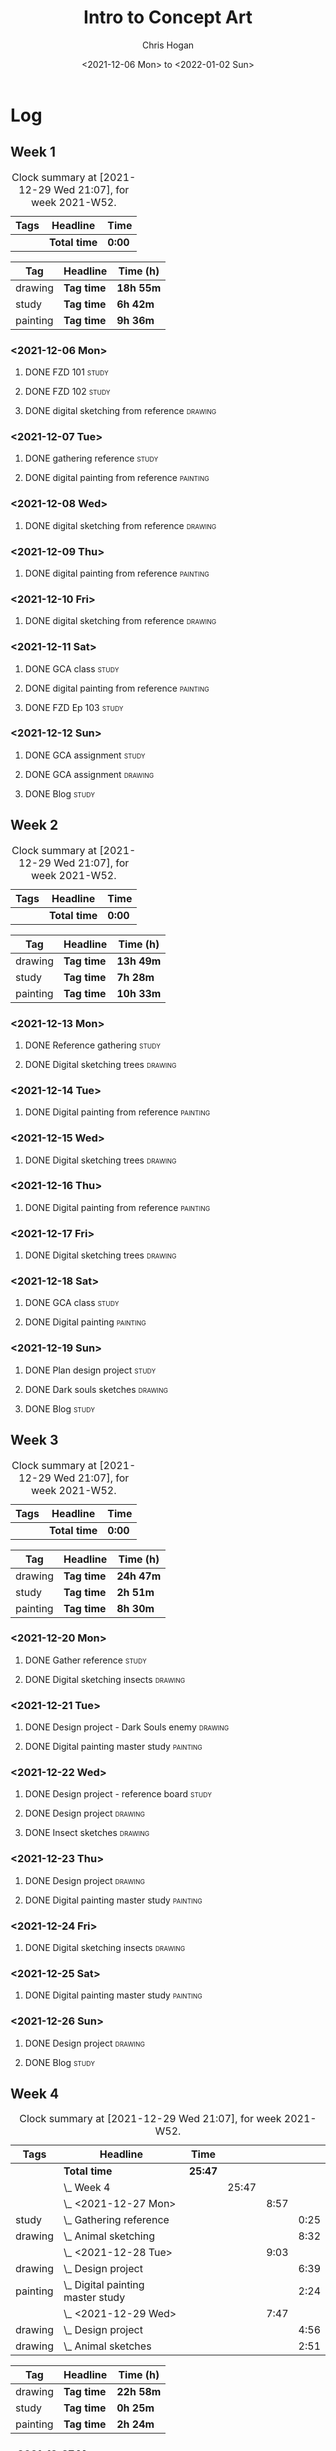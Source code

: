 #+TITLE: Intro to Concept Art
#+AUTHOR: Chris Hogan
#+DATE: <2021-12-06 Mon> to <2022-01-02 Sun>
#+STARTUP: nologdone

* Log
** Week 1
  #+BEGIN: clocktable :scope subtree :maxlevel 6 :block thisweek :tags t
  #+CAPTION: Clock summary at [2021-12-29 Wed 21:07], for week 2021-W52.
  | Tags | Headline     | Time   |
  |------+--------------+--------|
  |      | *Total time* | *0:00* |
  #+END:
  
  #+BEGIN: clocktable-by-tag :maxlevel 6 :match ("drawing" "study" "painting")
  | Tag      | Headline   | Time (h)  |
  |----------+------------+-----------|
  | drawing  | *Tag time* | *18h 55m* |
  |----------+------------+-----------|
  | study    | *Tag time* | *6h 42m*  |
  |----------+------------+-----------|
  | painting | *Tag time* | *9h 36m*  |
  
  #+END:
*** <2021-12-06 Mon>
**** DONE FZD 101                                                     :study:
     :LOGBOOK:
     CLOCK: [2021-12-06 Mon 12:18]--[2021-12-06 Mon 12:57] =>  0:39
     CLOCK: [2021-12-06 Mon 08:01]--[2021-12-06 Mon 09:07] =>  1:06
     :END:
**** DONE FZD 102                                                     :study:
     :LOGBOOK:
     CLOCK: [2021-12-06 Mon 21:13]--[2021-12-06 Mon 21:44] =>  0:31
     :END:
**** DONE digital sketching from reference                          :drawing:
     :LOGBOOK:
     CLOCK: [2021-12-06 Mon 18:18]--[2021-12-06 Mon 21:08] =>  2:50
     CLOCK: [2021-12-06 Mon 13:25]--[2021-12-06 Mon 16:12] =>  2:47
     CLOCK: [2021-12-06 Mon 09:31]--[2021-12-06 Mon 11:40] =>  2:09
     :END:
*** <2021-12-07 Tue>
**** DONE gathering reference                                         :study:
     :LOGBOOK:
     CLOCK: [2021-12-07 Tue 18:13]--[2021-12-07 Tue 18:55] =>  0:42
     :END:
**** DONE digital painting from reference                          :painting:
     :LOGBOOK:
     CLOCK: [2021-12-07 Tue 18:55]--[2021-12-07 Tue 21:06] =>  2:11
     :END:
*** <2021-12-08 Wed>
**** DONE digital sketching from reference                          :drawing:
     :LOGBOOK:
     CLOCK: [2021-12-08 Wed 18:01]--[2021-12-08 Wed 21:02] =>  3:01
     :END:
*** <2021-12-09 Thu>
**** DONE digital painting from reference                          :painting:
     :LOGBOOK:
     CLOCK: [2021-12-09 Thu 20:52]--[2021-12-09 Thu 21:24] =>  0:32
     CLOCK: [2021-12-09 Thu 18:05]--[2021-12-09 Thu 20:31] =>  2:26
     :END:
*** <2021-12-10 Fri>
**** DONE digital sketching from reference                          :drawing:
     :LOGBOOK:
     CLOCK: [2021-12-10 Fri 18:36]--[2021-12-10 Fri 20:58] =>  2:22
     CLOCK: [2021-12-10 Fri 18:25]--[2021-12-10 Fri 18:34] =>  0:09
     :END:
*** <2021-12-11 Sat>
**** DONE GCA class                                                   :study:
     :LOGBOOK:
     CLOCK: [2021-12-11 Sat 08:00]--[2021-12-11 Sat 09:59] =>  1:59
     :END:
**** DONE digital painting from reference                          :painting:
     :LOGBOOK:
     CLOCK: [2021-12-11 Sat 19:38]--[2021-12-11 Sat 21:42] =>  2:04
     CLOCK: [2021-12-11 Sat 13:02]--[2021-12-11 Sat 14:30] =>  1:28
     CLOCK: [2021-12-11 Sat 11:03]--[2021-12-11 Sat 11:58] =>  0:55
     :END:
**** DONE FZD Ep 103                                                  :study:
     :LOGBOOK:
     CLOCK: [2021-12-11 Sat 12:37]--[2021-12-11 Sat 13:02] =>  0:25
     :END:
*** <2021-12-12 Sun>
**** DONE GCA assignment                                              :study:
     :LOGBOOK:
     CLOCK: [2021-12-12 Sun 08:55]--[2021-12-12 Sun 09:44] =>  0:49
     :END:
**** DONE GCA assignment                                            :drawing:
     :LOGBOOK:
     CLOCK: [2021-12-12 Sun 18:34]--[2021-12-12 Sun 19:26] =>  0:52
     CLOCK: [2021-12-12 Sun 12:47]--[2021-12-12 Sun 14:33] =>  1:46
     CLOCK: [2021-12-12 Sun 09:44]--[2021-12-12 Sun 12:43] =>  2:59
     :END:
**** DONE Blog                                                        :study:
     :LOGBOOK:
     CLOCK: [2021-12-12 Sun 19:27]--[2021-12-12 Sun 19:58] =>  0:31
     :END:
** Week 2
  #+BEGIN: clocktable :scope subtree :maxlevel 6 :block thisweek :tags t
  #+CAPTION: Clock summary at [2021-12-29 Wed 21:07], for week 2021-W52.
  | Tags | Headline     | Time   |
  |------+--------------+--------|
  |      | *Total time* | *0:00* |
  #+END:
  
  #+BEGIN: clocktable-by-tag :maxlevel 6 :match ("drawing" "study" "painting")
  | Tag      | Headline   | Time (h)  |
  |----------+------------+-----------|
  | drawing  | *Tag time* | *13h 49m* |
  |----------+------------+-----------|
  | study    | *Tag time* | *7h 28m*  |
  |----------+------------+-----------|
  | painting | *Tag time* | *10h 33m* |
  
  #+END:
*** <2021-12-13 Mon>
**** DONE Reference gathering                                         :study:
     :LOGBOOK:
     CLOCK: [2021-12-13 Mon 08:40]--[2021-12-13 Mon 09:06] =>  0:26
     :END:
**** DONE Digital sketching trees                                   :drawing:
     :LOGBOOK:
     CLOCK: [2021-12-13 Mon 18:05]--[2021-12-13 Mon 21:33] =>  3:28
     CLOCK: [2021-12-13 Mon 15:44]--[2021-12-13 Mon 16:09] =>  0:25
     CLOCK: [2021-12-13 Mon 09:06]--[2021-12-13 Mon 11:26] =>  2:20
     :END:
*** <2021-12-14 Tue>
**** DONE Digital painting from reference                          :painting: 
     :LOGBOOK:
     CLOCK: [2021-12-14 Tue 18:22]--[2021-12-14 Tue 21:20] =>  2:58
     :END:
*** <2021-12-15 Wed>
**** DONE Digital sketching trees                                   :drawing:
     :LOGBOOK:
     CLOCK: [2021-12-15 Wed 18:16]--[2021-12-15 Wed 21:37] =>  3:21
     :END:
*** <2021-12-16 Thu>
**** DONE Digital painting from reference                          :painting:
     :LOGBOOK:
     CLOCK: [2021-12-16 Thu 18:21]--[2021-12-16 Thu 21:18] =>  2:57
     :END:
*** <2021-12-17 Fri>
**** DONE Digital sketching trees                                   :drawing:
     :LOGBOOK:
     CLOCK: [2021-12-17 Fri 18:40]--[2021-12-17 Fri 21:39] =>  2:59
     :END:
*** <2021-12-18 Sat>
**** DONE GCA class                                                   :study:
     :LOGBOOK:
     CLOCK: [2021-12-18 Sat 08:00]--[2021-12-18 Sat 10:10] =>  2:10
     :END:
**** DONE Digital painting                                         :painting:
     :LOGBOOK:
     CLOCK: [2021-12-18 Sat 19:03]--[2021-12-18 Sat 21:01] =>  1:58
     CLOCK: [2021-12-18 Sat 14:12]--[2021-12-18 Sat 15:17] =>  1:05
     CLOCK: [2021-12-18 Sat 13:00]--[2021-12-18 Sat 13:33] =>  0:33
     CLOCK: [2021-12-18 Sat 10:40]--[2021-12-18 Sat 11:42] =>  1:02
     :END:
*** <2021-12-19 Sun>
**** DONE Plan design project                                         :study: 
     :LOGBOOK:
     CLOCK: [2021-12-19 Sun 12:35]--[2021-12-19 Sun 14:55] =>  2:20
     CLOCK: [2021-12-19 Sun 09:24]--[2021-12-19 Sun 11:34] =>  2:10
     :END:
**** DONE Dark souls sketches                                       :drawing:
     :LOGBOOK:
     CLOCK: [2021-12-19 Sun 18:41]--[2021-12-19 Sun 19:57] =>  1:16
     :END:
**** DONE Blog                                                        :study:
     :LOGBOOK:
     CLOCK: [2021-12-19 Sun 19:57]--[2021-12-19 Sun 20:19] =>  0:22
     :END:
** Week 3
  #+BEGIN: clocktable :scope subtree :maxlevel 6 :block thisweek :tags t
  #+CAPTION: Clock summary at [2021-12-29 Wed 21:07], for week 2021-W52.
  | Tags | Headline     | Time   |
  |------+--------------+--------|
  |      | *Total time* | *0:00* |
  #+END:
  
  #+BEGIN: clocktable-by-tag :maxlevel 6 :match ("drawing" "study" "painting")
  | Tag      | Headline   | Time (h)  |
  |----------+------------+-----------|
  | drawing  | *Tag time* | *24h 47m* |
  |----------+------------+-----------|
  | study    | *Tag time* | *2h 51m*  |
  |----------+------------+-----------|
  | painting | *Tag time* | *8h 30m*  |
  
  #+END:
*** <2021-12-20 Mon>
**** DONE Gather reference                                            :study:
     :LOGBOOK:
     CLOCK: [2021-12-20 Mon 08:33]--[2021-12-20 Mon 08:48] =>  0:15
     :END:
**** DONE Digital sketching insects                                 :drawing:
     :LOGBOOK:
     CLOCK: [2021-12-20 Mon 19:15]--[2021-12-20 Mon 21:36] =>  2:21
     CLOCK: [2021-12-20 Mon 14:53]--[2021-12-20 Mon 16:25] =>  1:32
     CLOCK: [2021-12-20 Mon 08:48]--[2021-12-20 Mon 11:39] =>  2:51
     :END:
*** <2021-12-21 Tue>
**** DONE Design project - Dark Souls enemy                         :drawing:
     :LOGBOOK:
     CLOCK: [2021-12-21 Tue 15:00]--[2021-12-21 Tue 15:51] =>  0:51
     CLOCK: [2021-12-21 Tue 13:00]--[2021-12-21 Tue 14:17] =>  1:17
     :END:
**** DONE Digital painting master study                            :painting:
     :LOGBOOK:
     CLOCK: [2021-12-21 Tue 18:49]--[2021-12-21 Tue 21:45] =>  2:56
     :END:
*** <2021-12-22 Wed>
**** DONE Design project - reference board                            :study:
     :LOGBOOK:
     CLOCK: [2021-12-22 Wed 14:30]--[2021-12-22 Wed 15:37] =>  1:07
     CLOCK: [2021-12-22 Wed 13:34]--[2021-12-22 Wed 14:01] =>  0:27
     CLOCK: [2021-12-22 Wed 11:10]--[2021-12-22 Wed 11:42] =>  0:32
     :END:
**** DONE Design project                                            :drawing:
     :LOGBOOK:
     CLOCK: [2021-12-22 Wed 15:37]--[2021-12-22 Wed 15:59] =>  0:22
     CLOCK: [2021-12-22 Wed 08:44]--[2021-12-22 Wed 11:10] =>  2:26
     :END:
**** DONE Insect sketches                                           :drawing:
     :LOGBOOK:
     CLOCK: [2021-12-22 Wed 19:00]--[2021-12-22 Wed 21:36] =>  2:36
     :END:
*** <2021-12-23 Thu>
**** DONE Design project                                            :drawing:
     :LOGBOOK:
     CLOCK: [2021-12-23 Thu 15:00]--[2021-12-23 Thu 16:17] =>  1:17
     CLOCK: [2021-12-23 Thu 10:22]--[2021-12-23 Thu 11:39] =>  1:17
     :END:
**** DONE Digital painting master study                            :painting:
     :LOGBOOK:
     CLOCK: [2021-12-23 Thu 19:25]--[2021-12-23 Thu 21:41] =>  2:16
     :END:
*** <2021-12-24 Fri>
**** DONE Digital sketching insects                                 :drawing:
     :LOGBOOK:
     CLOCK: [2021-12-24 Fri 19:20]--[2021-12-24 Fri 22:18] =>  2:58
     :END:
*** <2021-12-25 Sat>
**** DONE Digital painting master study                            :painting:
     :LOGBOOK:
     CLOCK: [2021-12-25 Sat 08:24]--[2021-12-25 Sat 11:42] =>  3:18
     :END:
*** <2021-12-26 Sun>
**** DONE Design project                                            :drawing:
     :LOGBOOK:
     CLOCK: [2021-12-26 Sun 18:29]--[2021-12-26 Sun 19:28] =>  0:59
     CLOCK: [2021-12-26 Sun 13:16]--[2021-12-26 Sun 14:53] =>  1:37
     CLOCK: [2021-12-26 Sun 09:17]--[2021-12-26 Sun 11:40] =>  2:23
     :END:
**** DONE Blog                                                        :study:
     :LOGBOOK:
     CLOCK: [2021-12-26 Sun 19:29]--[2021-12-26 Sun 19:59] =>  0:30
     :END:
** Week 4
  #+BEGIN: clocktable :scope subtree :maxlevel 6 :block thisweek :tags t
  #+CAPTION: Clock summary at [2021-12-29 Wed 21:07], for week 2021-W52.
  | Tags     | Headline                              | Time    |       |      |      |
  |----------+---------------------------------------+---------+-------+------+------|
  |          | *Total time*                          | *25:47* |       |      |      |
  |----------+---------------------------------------+---------+-------+------+------|
  |          | \_  Week 4                            |         | 25:47 |      |      |
  |          | \_    <2021-12-27 Mon>                |         |       | 8:57 |      |
  | study    | \_      Gathering reference           |         |       |      | 0:25 |
  | drawing  | \_      Animal sketching              |         |       |      | 8:32 |
  |          | \_    <2021-12-28 Tue>                |         |       | 9:03 |      |
  | drawing  | \_      Design project                |         |       |      | 6:39 |
  | painting | \_      Digital painting master study |         |       |      | 2:24 |
  |          | \_    <2021-12-29 Wed>                |         |       | 7:47 |      |
  | drawing  | \_      Design project                |         |       |      | 4:56 |
  | drawing  | \_      Animal sketches               |         |       |      | 2:51 |
  #+END:
  
  #+BEGIN: clocktable-by-tag :maxlevel 6 :match ("drawing" "study" "painting")
  | Tag      | Headline   | Time (h)  |
  |----------+------------+-----------|
  | drawing  | *Tag time* | *22h 58m* |
  |----------+------------+-----------|
  | study    | *Tag time* | *0h 25m*  |
  |----------+------------+-----------|
  | painting | *Tag time* | *2h 24m*  |
  
  #+END:
*** <2021-12-27 Mon>
**** DONE Gathering reference                                         :study:
     :LOGBOOK:
     CLOCK: [2021-12-27 Mon 07:54]--[2021-12-27 Mon 08:19] =>  0:25
     :END:
**** DONE Animal sketching                                          :drawing:
     :LOGBOOK:
     CLOCK: [2021-12-27 Mon 18:53]--[2021-12-27 Mon 21:13] =>  2:20
     CLOCK: [2021-12-27 Mon 13:10]--[2021-12-27 Mon 16:01] =>  2:51
     CLOCK: [2021-12-27 Mon 08:20]--[2021-12-27 Mon 11:41] =>  3:21
     :END:
*** <2021-12-28 Tue>
**** DONE Design project                                            :drawing:
     :LOGBOOK:
     CLOCK: [2021-12-28 Tue 16:08]--[2021-12-28 Tue 16:12] =>  0:04
     CLOCK: [2021-12-28 Tue 15:54]--[2021-12-28 Tue 16:02] =>  0:08
     CLOCK: [2021-12-28 Tue 13:10]--[2021-12-28 Tue 15:43] =>  2:33
     CLOCK: [2021-12-28 Tue 07:48]--[2021-12-28 Tue 11:42] =>  3:54
     :END:
**** DONE Digital painting master study                            :painting:
     :LOGBOOK:
     CLOCK: [2021-12-28 Tue 18:25]--[2021-12-28 Tue 20:49] =>  2:24
     :END:
*** <2021-12-29 Wed>
**** DONE Design project                                            :drawing:
     :LOGBOOK:
     CLOCK: [2021-12-29 Wed 15:48]--[2021-12-29 Wed 16:37] =>  0:49
     CLOCK: [2021-12-29 Wed 14:00]--[2021-12-29 Wed 15:15] =>  1:15
     CLOCK: [2021-12-29 Wed 08:44]--[2021-12-29 Wed 11:36] =>  2:52
     :END:
**** DONE Animal sketches                                           :drawing:
     :LOGBOOK:
     CLOCK: [2021-12-29 Wed 18:16]--[2021-12-29 Wed 21:07] =>  2:51
     :END:
